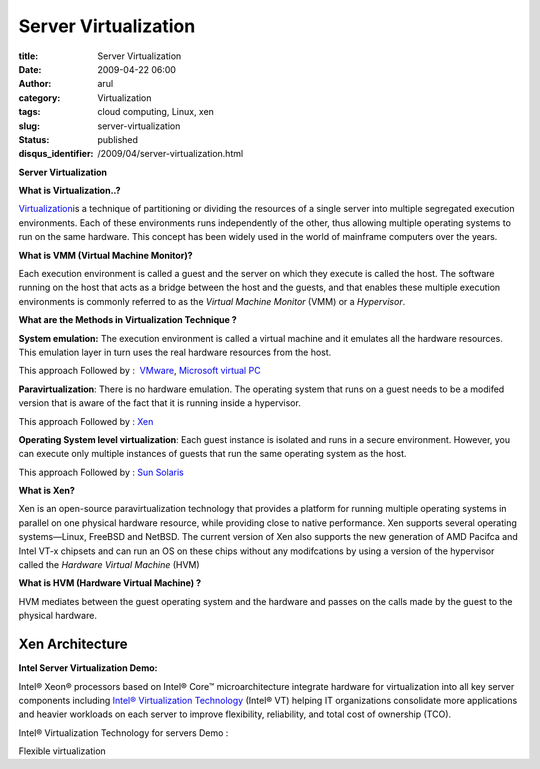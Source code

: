 Server Virtualization
#####################

:title: Server Virtualization
:date: 2009-04-22 06:00
:author: arul
:category: Virtualization
:tags: cloud computing, Linux, xen
:slug: server-virtualization
:status: published
:disqus_identifier: /2009/04/server-virtualization.html

**Server Virtualization**

**What is Virtualization..?**

`Virtualization <http://en.wikipedia.org/wiki/Virtualization>`__\ is a technique of partitioning or dividing the resources of a single server into multiple segregated execution environments. Each of these environments runs independently of the other, thus allowing multiple operating systems to run on the same hardware. This concept has been widely used in the world of mainframe computers over the years.

**What is VMM (Virtual Machine Monitor)?**

Each execution environment is called a guest and the server on which they execute is called the host. The software running on the host that acts as a bridge between the host and the guests, and that enables these multiple execution environments is commonly referred to as the *Virtual Machine Monitor* (VMM) or a *Hypervisor*.

**What are the Methods in Virtualization Technique ?**

**System emulation:** The execution environment is called a virtual machine and it emulates all the hardware resources. This emulation layer in turn uses the real hardware resources from the host.

This approach Followed by :  `VMware <http://www.vmware.com/>`__, `Microsoft virtual PC <http://www.microsoft.com/Windows/products/winfamily/virtualpc/default.mspx>`__

**Paravirtualization**: There is no hardware emulation. The operating system that runs on a guest needs to be a modifed version that is aware of the fact that it is running inside a hypervisor.

This approach Followed by : `Xen <http://www.xen.org/>`__

**Operating System level virtualization**: Each guest instance is isolated and runs in a secure environment. However, you can execute only multiple instances of guests that run the same operating system as the host.

This approach Followed by : `Sun Solaris <http://www.sun.com/software/solaris/virtualization.jsp>`__

**What is Xen?**

Xen is an open-source paravirtualization technology that provides a platform for running multiple operating systems in parallel on one physical hardware resource, while providing close to native performance. Xen supports several operating systems—Linux, FreeBSD and NetBSD. The current version of Xen also supports the new generation of AMD Pacifca and Intel VT-x chipsets and can run an OS on these chips without any modifcations by using a version of the hypervisor called the *Hardware Virtual Machine* (HVM)

**What is HVM (Hardware Virtual Machine) ?**

HVM mediates between the guest operating system and the hardware and passes on the calls made by the guest to the physical hardware.

Xen Architecture
----------------

|image0|

**Intel Server Virtualization Demo:**

Intel® Xeon® processors based on Intel® Core™ microarchitecture integrate hardware for virtualization into all key server components including `Intel® Virtualization Technology <http://www.intel.com/technology/virtualization/server/index.htm?iid=tech_vt+server>`__ (Intel® VT) helping IT organizations consolidate more applications and heavier workloads on each server to improve flexibility, reliability, and total cost of ownership (TCO).

Intel® Virtualization Technology for servers Demo :

.. raw:: html

   <div align="center">

.. raw:: html

   <object width="320" height="240" data="http://www.intel.com/technology/virtualization/demos/closer/demo.swf" type="application/x-shockwave-flash">

.. raw:: html

   </object>

.. raw:: html

   </div>

Flexible virtualization

.. raw:: html

   <div align="center">

.. raw:: html

   <object width="320" height="240" data="http://www.intel.com/business/resources/demos/xeon5500/virtualization/demo.swf" type="application/x-shockwave-flash">

.. raw:: html

   </object>

.. raw:: html

   </div>

.. |image0| image:: http://4.bp.blogspot.com/_Tq9uaJI0Xww/Se8KOh04_5I/AAAAAAAAETY/Gkl-Ck_wpNo/s400/Xen+Architecture.jpg
   :target: http://4.bp.blogspot.com/_Tq9uaJI0Xww/Se8KOh04_5I/AAAAAAAAETY/Gkl-Ck_wpNo/s1600-h/Xen+Architecture.jpg
